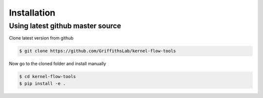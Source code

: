 ============
Installation
============


Using latest github master source
~~~~~~~~~~~~~~~~~~~~~~~~~~~~~~~~~~

Clone latest version from github

.. code::

    $ git clone https://github.com/GriffithsLab/kernel-flow-tools
    
    
Now go to the cloned folder and install manually 

 
.. code::

   $ cd kernel-flow-tools
   $ pip install -e .

